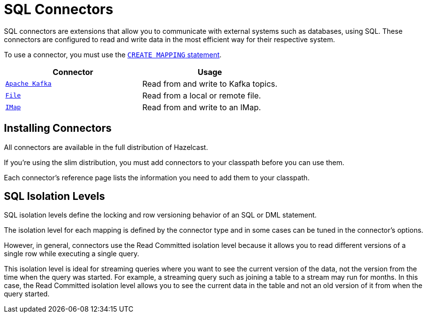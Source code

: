 = SQL Connectors
:description: SQL connectors are extensions that allow you to communicate with external systems such as databases, using SQL. These connectors are configured to read and write data in the most efficient way for their respective system.

{description}

To use a connector, you must use the xref:create-mapping.adoc[`CREATE MAPPING` statement].

[cols="1m,1a"]
|===
|Connector | Usage

|xref:kafka-connector.adoc[Apache Kafka]
|Read from and write to Kafka topics.

|xref:file-connector.adoc[File]
|Read from a local or remote file.

|xref:imap-connector.adoc[IMap]
|Read from and write to an IMap.

|===

== Installing Connectors

All connectors are available in the full distribution of Hazelcast.

If you're using the slim distribution, you must add connectors to your classpath before you can use them.

Each connector's reference page lists the information you need to add them to your classpath.

== SQL Isolation Levels

SQL isolation levels define the locking and row versioning behavior of an SQL or DML statement.

The isolation level for each mapping is defined by the connector type and in some cases can be tuned in the connector's options.

However, in general, connectors use the Read Committed isolation level because it allows you to read different versions of a single row while executing a single query.

This isolation level is ideal for streaming queries where you want to see the current version of the data, not the version from the time when the query was started. For example, a streaming query such as joining a table to a stream may run for months. In this case, the Read Committed isolation level allows you to see the current data in the table and not an old version of it from when the query started.